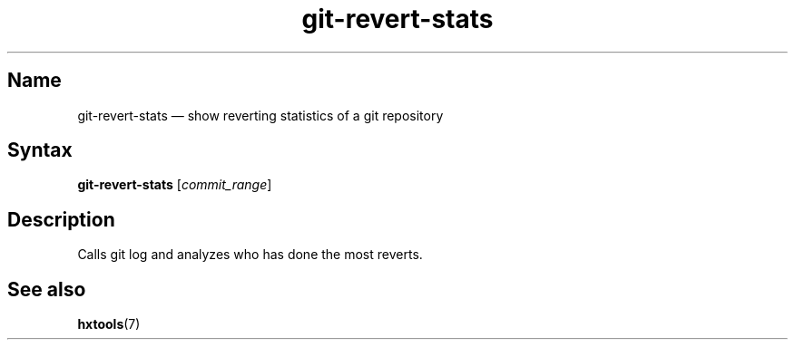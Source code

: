 .TH git-revert-stats 1 "2008-05-02" "hxtools" "hxtools"
.SH Name
git-revert-stats \(em show reverting statistics of a git repository
.SH Syntax
\fBgit-revert-stats\fP [\fIcommit_range\fP]
.SH Description
Calls git log and analyzes who has done the most reverts.
.SH See also
\fBhxtools\fP(7)
